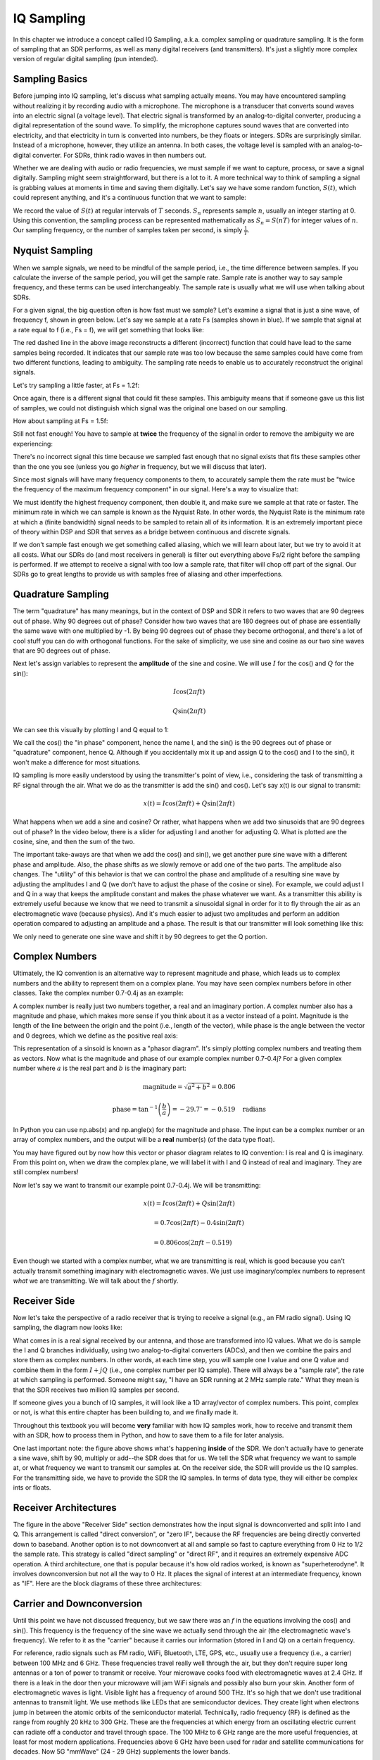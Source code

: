 .. _sampling-chapter:

##################
IQ Sampling
##################

In this chapter we introduce a concept called IQ Sampling, a.k.a. complex sampling or quadrature sampling.  It is the form of sampling that an SDR performs, as well as many digital receivers (and transmitters).  It's just a slightly more complex version of regular digital sampling (pun intended).

*************************
Sampling Basics
*************************

Before jumping into IQ sampling, let's discuss what sampling actually means. You may have encountered sampling without realizing it by recording audio with a microphone. The microphone is a transducer that converts sound waves into an electric signal (a voltage level). That electric signal is transformed by an analog-to-digital converter, producing a digital representation of the sound wave. To simplify, the microphone captures sound waves that are converted into electricity, and that electricity in turn is converted into numbers, be they floats or integers. SDRs are surprisingly similar. Instead of a microphone, however, they utilize an antenna. In both cases, the voltage level is sampled with an analog-to-digital converter. For SDRs, think radio waves in then numbers out.

Whether we are dealing with audio or radio frequencies, we must sample if we want to capture, process, or save a signal digitally.  Sampling might seem straightforward, but there is a lot to it.  A more technical way to think of sampling a signal is grabbing values at moments in time and saving them digitally. Let's say we have some random function, :math:`S(t)`, which could represent anything, and it's a continuous function that we want to sample:

.. image:: ../_static/sampling.svg
   :align: center 

We record the value of :math:`S(t)` at regular intervals of :math:`T` seconds.  :math:`S_n` represents sample :math:`n`, usually an integer starting at 0. Using this convention, the sampling process can be represented mathematically as :math:`S_n = S(nT)` for integer values of :math:`n`.  Our sampling frequency, or the number of samples taken per second, is simply :math:`\frac{1}{T}`.

*************************
Nyquist Sampling
*************************

When we sample signals, we need to be mindful of the sample period, i.e., the time difference between samples.  If you calculate the inverse of the sample period, you will get the sample rate. Sample rate is another way to say sample frequency, and these terms can be used interchangeably. The sample rate is usually what we will use when talking about SDRs.

For a given signal, the big question often is how fast must we sample?  Let's examine a signal that is just a sine wave, of frequency f, shown in green below.  Let's say we sample at a rate Fs (samples shown in blue).  If we sample that signal at a rate equal to f (i.e., Fs = f), we will get something that looks like:

.. image:: ../_static/sampling_Fs_0.3.svg
   :align: center 

The red dashed line in the above image reconstructs a different (incorrect) function that could have lead to the same samples being recorded. It indicates that our sample rate was too low because the same samples could have come from two different functions, leading to ambiguity. The sampling rate needs to enable us to accurately reconstruct the original signals.

Let's try sampling a little faster, at Fs = 1.2f:

.. image:: ../_static/sampling_Fs_0.36.svg
   :align: center 

Once again, there is a different signal that could fit these samples. This ambiguity means that if someone gave us this list of samples, we could not distinguish which signal was the original one based on our sampling.

How about sampling at Fs = 1.5f:

.. image:: ../_static/sampling_Fs_0.45.svg
   :align: center 

Still not fast enough!  You have to sample at **twice** the frequency of the signal in order to remove the ambiguity we are experiencing:

.. image:: ../_static/sampling_Fs_0.6.svg
   :align: center 

There's no incorrect signal this time because we sampled fast enough that no signal exists that fits these samples other than the one you see (unless you go *higher* in frequency, but we will discuss that later).

Since most signals will have many frequency components to them, to accurately sample them the rate must be "twice the frequency of the maximum frequency component" in our signal.  Here's a way to visualize that:

.. image:: ../_static/max_freq.png
   :scale: 70% 
   :align: center 
   
We must identify the highest frequency component, then double it, and make sure we sample at that rate or faster.  The minimum rate in which we can sample is known as the Nyquist Rate.  In other words, the Nyquist Rate is the minimum rate at which a (finite bandwidth) signal needs to be sampled to retain all of its information.  It is an extremely important piece of theory within DSP and SDR that serves as a bridge between continuous and discrete signals.

.. image:: ../_static/nyquist_rate.png
   :scale: 70% 
   :align: center 

If we don't sample fast enough we get something called aliasing, which we will learn about later, but we try to avoid it at all costs.  What our SDRs do (and most receivers in general) is filter out everything above Fs/2 right before the sampling is performed. If we attempt to receive a signal with too low a sample rate, that filter will chop off part of the signal.  Our SDRs go to great lengths to provide us with samples free of aliasing and other imperfections.

*************************
Quadrature Sampling
*************************

The term "quadrature" has many meanings, but in the context of DSP and SDR it refers to two waves that are 90 degrees out of phase.  Why 90 degrees out of phase?  Consider how two waves that are 180 degrees out of phase are essentially the same wave with one multiplied by -1. By being 90 degrees out of phase they become orthogonal, and there's a lot of cool stuff you can do with orthogonal functions.  For the sake of simplicity, we use sine and cosine as our two sine waves that are 90 degrees out of phase.

Next let's assign variables to represent the **amplitude** of the sine and cosine.  We will use :math:`I` for the cos() and :math:`Q` for the sin():

.. math::
  I \cos(2\pi ft)
  
  Q \sin(2\pi ft)


We can see this visually by plotting I and Q equal to 1:

.. image:: ../_static/IQ_wave.png
   :scale: 70% 
   :align: center 

We call the cos() the "in phase" component, hence the name I, and the sin() is the 90 degrees out of phase or "quadrature" component, hence Q.  Although if you accidentally mix it up and assign Q to the cos() and I to the sin(), it won't make a difference for most situations. 

IQ sampling is more easily understood by using the transmitter's point of view, i.e., considering the task of transmitting a RF signal through the air.  What we do as the transmitter is add the sin() and cos().  Let's say x(t) is our signal to transmit:

.. math::
  x(t) = I \cos(2\pi ft)  + Q \sin(2\pi ft)

What happens when we add a sine and cosine?  Or rather, what happens when we add two sinusoids that are 90 degrees out of phase?  In the video below, there is a slider for adjusting I and another for adjusting Q.  What is plotted are the cosine, sine, and then the sum of the two.

.. image:: ../_static/IQ.gif
   :scale: 100% 
   :align: center 

The important take-aways are that when we add the cos() and sin(), we get another pure sine wave with a different phase and amplitude. Also, the phase shifts as we slowly remove or add one of the two parts.  The amplitude also changes.  The "utility" of this behavior is that we can control the phase and amplitude of a resulting sine wave by adjusting the amplitudes I and Q (we don't have to adjust the phase of the cosine or sine).  For example, we could adjust I and Q in a way that keeps the amplitude constant and makes the phase whatever we want.  As a transmitter this ability is extremely useful because we know that we need to transmit a sinusoidal signal in order for it to fly through the air as an electromagnetic wave (because physics).  And it's much easier to adjust two amplitudes and perform an addition operation compared to adjusting an amplitude and a phase.  The result is that our transmitter will look something like this:

.. image:: ../_static/IQ_diagram.png
   :scale: 80% 
   :align: center 

We only need to generate one sine wave and shift it by 90 degrees to get the Q portion.

*************************
Complex Numbers
*************************

Ultimately, the IQ convention is an alternative way to represent magnitude and phase, which leads us to complex numbers and the ability to represent them on a complex plane.  You may have seen complex numbers before in other classes. Take the complex number 0.7-0.4j as an example:

.. image:: ../_static/complex_plane_1.png
   :scale: 70% 
   :align: center

A complex number is really just two numbers together, a real and an imaginary portion. A complex number also has a magnitude and phase, which makes more sense if you think about it as a vector instead of a point. Magnitude is the length of the line between the origin and the point (i.e., length of the vector), while phase is the angle between the vector and 0 degrees, which we define as the positive real axis:

.. image:: ../_static/complex_plane_2.png
   :scale: 70% 
   :align: center

This representation of a sinsoid is known as a "phasor diagram".  It's simply plotting complex numbers and treating them as vectors.  Now what is the magnitude and phase of our example complex number 0.7-0.4j?  For a given complex number where :math:`a` is the real part and :math:`b` is the imaginary part:

.. math::
  \mathrm{magnitude} = \sqrt{a^2 + b^2} = 0.806
  
  \mathrm{phase} = \tan^{-1} \left( \frac{b}{a} \right) = -29.7^{\circ} = -0.519 \quad \mathrm{radians} 
  
In Python you can use np.abs(x) and np.angle(x) for the magnitude and phase. The input can be a complex number or an array of complex numbers, and the output will be a **real** number(s) (of the data type float).

You may have figured out by now how this vector or phasor diagram relates to IQ convention: I is real and Q is imaginary.  From this point on, when we draw the complex plane, we will label it with I and Q instead of real and imaginary.  They are still complex numbers!

.. image:: ../_static/complex_plane_3.png
   :scale: 70% 
   :align: center

Now let's say we want to transmit our example point 0.7-0.4j.  We will be transmitting:

.. math::
  x(t) = I \cos(2\pi ft)  + Q \sin(2\pi ft)
  
  \quad \quad \quad = 0.7 \cos(2\pi ft) - 0.4 \sin(2\pi ft)
  
  \quad = 0.806 \cos(2\pi ft - 0.519)

Even though we started with a complex number, what we are transmitting is real, which is good because you can't actually transmit something imaginary with electromagnetic waves.  We just use imaginary/complex numbers to represent *what* we are transmitting.  We will talk about the :math:`f` shortly.


*************************
Receiver Side
*************************

Now let's take the perspective of a radio receiver that is trying to receive a signal (e.g., an FM radio signal).  Using IQ sampling, the diagram now looks like:

.. image:: ../_static/IQ_diagram_rx.png
   :scale: 70% 
   :align: center

What comes in is a real signal received by our antenna, and those are transformed into IQ values.  What we do is sample the I and Q branches individually, using two analog-to-digital converters (ADCs), and then we combine the pairs and store them as complex numbers.  In other words, at each time step, you will sample one I value and one Q value and combine them in the form :math:`I + jQ` (i.e., one complex number per IQ sample).  There will always be a "sample rate", the rate at which sampling is performed.  Someone might say, "I have an SDR running at 2 MHz sample rate." What they mean is that the SDR receives two million IQ samples per second.

If someone gives you a bunch of IQ samples, it will look like a 1D array/vector of complex numbers.  This point, complex or not, is what this entire chapter has been building to, and we finally made it.

Throughout this textbook you will become **very** familiar with how IQ samples work, how to receive and transmit them with an SDR, how to process them in Python, and how to save them to a file for later analysis.

One last important note: the figure above shows what's happening **inside** of the SDR. We don't actually have to generate a sine wave, shift by 90, multiply or add--the SDR does that for us.  We tell the SDR what frequency we want to sample at, or what frequency we want to transmit our samples at.  On the receiver side, the SDR will provide us the IQ samples. For the transmitting side, we have to provide the SDR the IQ samples.  In terms of data type, they will either be complex ints or floats.


**************************
Receiver Architectures
**************************

The figure in the above "Receiver Side" section demonstrates how the input signal is downconverted and split into I and Q.  This arrangement is called "direct conversion", or "zero IF", because the RF frequencies are being directly converted down to baseband.  Another option is to not downconvert at all and sample so fast to capture everything from 0 Hz to 1/2 the sample rate.  This strategy is called "direct sampling" or "direct RF", and it requires an extremely expensive ADC operation.  A third architecture, one that is popular because it's how old radios worked, is known as "superheterodyne". It involves downconversion but not all the way to 0 Hz. It places the signal of interest at an intermediate frequency, known as "IF".  Here are the block diagrams of these three architectures:

.. image:: ../_static/receiver_arch_diagram.svg
   :align: center
   
   
**************************
Carrier and Downconversion
**************************

Until this point we have not discussed frequency, but we saw there was an :math:`f` in the equations involving the cos() and sin().  This frequency is the frequency of the sine wave we actually send through the air (the electromagnetic wave's frequency).  We refer to it as the "carrier" because it carries our information (stored in I and Q) on a certain frequency.

.. image:: ../_static/carrier.png
   :scale: 70% 
   :align: center
   
For reference, radio signals such as FM radio, WiFi, Bluetooth, LTE, GPS, etc., usually use a frequency (i.e., a carrier) between 100 MHz and 6 GHz.  These frequencies travel really well through the air, but they don't require super long antennas or a ton of power to transmit or receive.  Your microwave cooks food with electromagnetic waves at 2.4 GHz. If there is a leak in the door then your microwave will jam WiFi signals and possibly also burn your skin.  Another form of electromagnetic waves is light. Visible light has a frequency of around 500 THz.  It's so high that we don't use traditional antennas to transmit light. We use  methods like LEDs that are semiconductor devices. They create light when electrons jump in between the atomic orbits of the semiconductor material.  Technically, radio frequency (RF) is defined as the range from roughly 20 kHz to 300 GHz. These are the frequencies at which energy from an oscillating electric current can radiate off a conductor and travel through space.  The 100 MHz to 6 GHz range are the more useful frequencies, at least for most modern applications.  Frequencies above 6 GHz have been used for radar and satellite communications for decades. Now 5G "mmWave" (24 - 29 GHz) supplements the lower bands.

When we change our IQ values quickly and transmit our carrier, it's called "modulating" the carrier (with data or whatever we want).  When we change I and Q, we change the phase and amplitude of the carrier.  Another option is to change the frequency of the carrier, i.e., shift it slightly up or down, which is what FM radio does. 

As a simple example, let's say we transmit the IQ sample 1+0j, and then we switch to transmitting 0+1j.  We go from sending :math:`\cos(2\pi ft)` to :math:`\sin(2\pi ft)`.  What happens is our carrier shifts phase by 90 degrees when we switch from one sample to another.

Now back to sampling for a second.  Instead of receiving samples by multiplying what comes off the antenna by a cos() and sin() then recording I and Q, what if we fed the signal from the antenna into a single analog-to-digital converter, like in the direct sampling architecture we just discussed?  Say the carrier frequency is 2.4 GHz, like WiFi or Bluetooth.  That means we would have to sample at 4.8 GHz, as we learned.  That's extremely fast! An ADC that samples that fast costs thousands of dollars.  Instead, we "downconvert" the signal so that the signal we want to sample is centered around DC or 0 Hz. This downconversion happens before we sample.  We go from:

.. math::
  I \cos(2\pi ft)
  
  Q \sin(2\pi ft)
  
to just I and Q.

Let's visualize downconversion in the frequency domain:

.. image:: ../_static/downconversion.png
   :scale: 60% 
   :align: center

When we are centered around 0 Hz, the maximum frequency is no longer 2.4 GHz but is based on the signal's characteristics since we removed the carrier.  Most signals are around 100 kHz to 20 MHz wide in bandwidth, so through downconversion we are sampling at a much much lower rate.  The PlutoSDR contains an RF integrated circuit (RFIC) that can sample up to 56 MHz, which is high enough for most signals we will encounter.

The downconversion process is performed by our SDR. As a user of the SDR we don't have to do anything other than tell it which frequency to tune to.

*************************
Baseband
*************************
When we discuss a signal centered around 0 Hz, we refer to this as "baseband". The opposite of baseband is called "bandpass", when a signal exists at some RF frequency, no where near 0 Hz.  A signal at baseband might be perfectly centered around 0 Hz like the right-hand portion of the figure above, or it might just be *near* 0 Hz, like the two signals shown below, which are still considered baseband.   Also shown is an example bandpass signal, centered at some very high frequency, denoted :math:`f_c`.  

.. image:: ../_static/baseband_bandpass.png
   :scale: 50% 
   :align: center

You may also hear the term IF, which stands for intermediate frequency; for now think of this as some point in between baseband and bandpass/RF that the signal is converted to as an intermediate step inside a radio.

When we create, record, or analyze signals, we usually do it at baseband, because we can work at a lower sample rate (for reasons discussed in the previous subsection).  It is also important to note that baseband signals are often complex signals, while signals at bandpass (e.g. signals we actually transmit over RF) are real.  This makes sense, because the signal fed through an antenna must be real, you cannot directly transmit a complex/imaginary signal.  You will know a signal is definitely a complex signal if the negative frequency and positive frequency portions of the signal are not exactly the same, complex numbers are how we represent negative frequencies after all.  In reality there is no negative frequencies, it's just the portion of the signal that happened to be below the carrier frequency. 

***************************
DC Spike and Offset Tuning
***************************

Soon after you start playing around with SDRs, you will find that often, there will be a large spike in the center of the FFT.
This is called a "DC offset" or "DC spike" or sometimes "LO leakage".  Here's an example:

.. image:: ../_static/dc_spike.png
   :scale: 50% 
   :align: center
   
Remember that because the SDR tunes to a center frequency, the 0 Hz portion of the FFT really corresponds to the center frequency.
That being said, a DC spike doesn't necessarily mean there is energy at the center frequency.
If there is only a DC spike, and the rest of the FFT looks like noise, there is most likely not actually a signal present where it is showing you one.

A DC offset is a common artifact in direct conversion receivers, which is the architecture used for SDRs like the PlutoSDR, RTL-SDR, LimeSDR, and many Ettus USRPs.
In direct conversion receivers, there is an oscillator called the LO, which is used to down-convert the signal from its actual frequency to baseband.
As a result, leakage from this LO will show up in the center of the observed bandwidth.
Many RF integrated circuits (RFICs) have built-in automatic DC offset removal, but it typically requires a signal to be present to work.
That is why the DC spike will be very apparent when no signals are present.

A quick way around the DC offset issue is to oversample the signal and off-tune. 
As an example, lets say we want to view 5 MHz of spectrum at 100 MHz. 
Instead what we can do is sample at 20 MHz, at a center frequency of 95 MHz. 

.. image:: ../_static/offtuning.png
   :scale: 40 %
   :align: center
   
The blue box above shows what is actually sampled by the SDR, and then the green box shows the piece of spectrum we want.  Our LO will be set to 95 MHz because that is the frequency we ask the SDR to tune to, which is outside of the green box, so we won't get any DC spike inside our green box.  

There is only one problem: if we want our signal to actually be centered at 100 MHz and only contain 5 MHz, we will have to perform a frequency shift, filter, and downsample ourselves (something we will learn how to do later).
Fortunately, this process of offtuning, a.k.a applying an LO offset, is often built into the SDRs, where they will automatically do the offtuning and then shift the frequency to your desired center frequency automatically.  It's great when the SDR can do it internally because it means we don't have to send a higher sample rate over our USB or ethernet connection, which is usually the bottleneck for how high a sample rate we can use.  

This subsection discussing DC offsets is a good example of where this textbook differs from others, your average DSP textbook will discuss sampling, but it would never include such a specific topic as DC offsets, despite how often it causes problems when using SDRs.
   

****************************
Sampling Using the PlutoSDR
****************************

Sampling using the PlutoSDR's Python API is pretty straightforward.  With any SDR app we know we must tell the SDR the center frequency, sample rate, and gain (or whether to use automatic gain control).  There might be other details, but those three are nessesary for the SDR to have enough information to do anything.  Some SDRs have a command to tell it to start sampling, while others like the Pluto will just start sampling as soon as you initialize it, and just drop the samples as the buffer fills up. All SDR APIs have some sort of "receive samples" function, for the pluto it's rx(), and it returns a certain number of samples, defined by the buffer size that was set beforehand.

Refer to the :ref:`pluto-chapter` chapter for installing the software.  The code below assumes you have the Pluto's Python API installed.  This code initializes the Pluto, sets the sample rate to 1 MHz, center frequency to 100 MHz, and gain to 50 dB, with automatic gain control turned off.  It usually doesn't matter what order you set the center frequency, gain, and sample rate.  We tell the Pluto that we want it to give us 10,000 samples per call to rx().  

.. code-block:: python

    import numpy as np
    import adi
    
    sample_rate = 1e6 # Hz
    center_freq = 100e6 # Hz
    num_samps = 10000 # per call to rx()
    
    sdr = adi.Pluto()
    sdr.gain_control_mode = 'manual'
    sdr.rx_hardwaregain = 70.0 # dB
    sdr.rx_lo = int(center_freq)
    sdr.sample_rate = int(sample_rate)
    sdr.rx_rf_bandwidth = int(sample_rate) # filter width, just set it to the same as sample rate for now
    sdr.rx_buffer_size = num_samps
    
    samples = sdr.rx() # receive samples off Pluto
    print(samples)


For now we aren't going to do anything interesting with these samples.  Throughout this whole textbook we will swap between pure-Python examples, and Python examples that include PlutoSDR code.  The PlutoSDR examples are written such that it should be straightforward to substitute in a different SDR's Python API.


*************************
Calculating Average Power
*************************

For a discrete complex signal, i.e. one we have sampled, we can find the average power by taking the magnitude of each sample, squaring it, then finding the mean:

.. math::
   P = \frac{1}{N} \sum_{n=1}^{N} |x[n]|^2

Remember that the absolute value of a complex number is just the magnitude, i.e. :math:`\sqrt{I^2+Q^2}`

In Python this would look like:

.. code-block:: python

 avg_pwr = np.mean(np.abs(x)**2)

Here is a very useful trick for calculating the average power of a sampled signal.
If your signal has (roughly) zero mean, which is usually the case in SDR (we will see why later), then the signal power can be found by simply taking the variance of the samples, e.g.:

.. code-block:: python

 avg_pwr = np.var(x) # (signal should have roughly zero mean)

The reason why is quite simple; the equation for variance is :math:`\frac{1}{N}\sum^N_{n=1} |x[n]-\mu|^2`
where :math:`\mu` is the signal's mean, so if :math:`\mu` is zero than it becomes equivalent to the equation for power.
You can also just subtract out the mean from the samples in your window of observation, then take variance.  Just know that if the mean value is not zero, the variance and the power are not equal.
 
**********************************
Calculating Power Spectral Density
**********************************

Last chapter we learned that we can convert a signal to the frequency domain using an FFT, and the result is called the Power Spectral Density (PSD).
All DSP engineers know this, but when it comes to actually finding the PSD of a batch of samples and plotting it, you need to do more than just take an FFT.
We must do the following six operations:

1. Take the FFT of our samples.  If we have x samples, the FFT size will be the length of x by default, so let's only use the first 1024 samples as an example, to create a 1024-size FFT.  The output will be 1024 complex float.
2. Take the magnitude of the FFT output, which provides us 1024 real floats.
3. Normalize: divide by our sample rate (:math:`F_s`).
4. Square the resulting magnitude, to get power.
5. Convert to dB using :math:`10 \log_{10}()`, we always view PSDs in log scale.
6. Perform an FFT shift, like we learned about last chapter, to move "0 Hz" in the center and negative frequencies to the left of center.

In Python this looks like:

.. code-block:: python

 Fs = 1e6 # lets say we sampled at 1 MHz
 # assume x contains your array of IQ samples
 x = x[0:1024] # we will only take the FFT of the first 1024 samples, see text below
 PSD = np.abs(np.fft.fft(x)/Fs)**2
 PSD_log = 10.0*np.log10(PSD)
 PSD_shifted = np.fft.fftshift(PSD_log)
 
And optionally we can apply a window, like we learned about in the :ref:`freq-domain-chapter` chapter, windowing would occur right before the line with fft().

.. code-block:: python

 # add the following line after doing x = x[0:1024]
 x = x * np.hamming(len(x)) # apply a Hamming window

Now to plot this PSD we need to know the values of the x-axis.  
As we learned last chapter, when we sample a signal, we only "see" the spectrum between -Fs/2 and Fs/2 where Fs is our sample rate.
The resolution we achieve in the frequency domain depends on the size of our FFT, which by default is equal to the number of samples we perform the FFT operation on.
In this case our x-axis is 1024 equally spaced points between -0.5 MHz and 0.5 MHz.  
If we had tuned our SDR to 2.4 GHz then that means our observation window would be between 2399500000 and 2400500000 Hz.
In Python this looks like:

.. code-block:: python
 
 center_freq = 2.4e9 # frequency we tuned our SDR to
 f = np.linspace(center_freq - Fs/2.0, center_freq + Fs/2.0, 1024) # lazy method
 plt.plot(f, PSD_shifted)
 plt.show()
 
And we should be left with a beautiful PSD.  
If you want to find the PSD of millions of samples, don't just do a million-point FFT, because it will probably take forever, and it will give you an output of a million "frequency bins" which is too much to show in a plot. 
Instead I suggest doing multiple smaller PSDs and averaging them together, or displaying them using a spectrogram plot.
Alternatively, if you know your signal is not changing fast, it's adequate to only use a few thousand samples and just find the PSD of those, because within that time-frame of a few thousand samples you will likely capture enough of the signal to get a nice representation.

Here is a full example which also includes generating a signal (complex exponential at 50 Hz) and noise.  Note that N, the number of samples to simulate, becomes the FFT length because we take the FFT of the entire simulated signal.

.. code-block:: python

 import numpy as np
 import matplotlib.pyplot as plt
 
 Fs = 300 # sample rate
 Ts = 1/Fs # sample period
 N = 2048 # number of samples to simulate
 
 t = Ts*np.arange(N)
 x = np.exp(1j*2*np.pi*50*t) # simulates sinusoid at 50 Hz
 
 n = (np.random.randn(N) + 1j*np.random.randn(N))/np.sqrt(2) # complex noise with unity power
 noise_power = 2
 r = x + n * np.sqrt(noise_power)
 
 PSD = (np.abs(np.fft.fft(r))/N)**2
 PSD_log = 10.0*np.log10(PSD)
 PSD_shifted = np.fft.fftshift(PSD_log)
 
 f = np.linspace(Fs/-2.0, Fs/2.0, N) # lazy method
 
 plt.plot(f, PSD_shifted)
 plt.xlabel("Frequency [Hz]")
 plt.ylabel("Magnitude [dB]")
 plt.grid(True)
 plt.show()
 
Output:

.. image:: ../_static/fft_example1.svg
   :align: center
